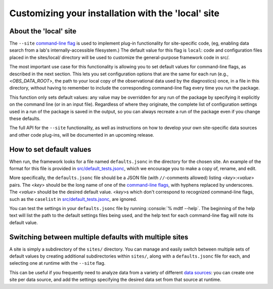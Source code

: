 Customizing your installation with the 'local' site
===================================================

About the 'local' site
----------------------

The ``--site`` `command-line flag <../sphinx/ref_cli.html>`__ is used to implement plug-in functionality for site-specific code, (eg, enabling data search from a lab's internally-accessible filesystem.) The default value for this flag is ``local``: code and configuration files placed in the sites/local/ directory will be used to customize the general-purpose framework code in src/.

The most important use case for this functionality is allowing you to set default values for command-line flags, as described in the next section. This lets you set configuration options that are the same for each run (e.g., <*OBS_DATA_ROOT*>, the path to your local copy of the observational data used by the diagnostics) once, in a file in this directory, without having to remember to include the corresponding command-line flag every time you run the package. 

This function only sets default values: any value may be overridden for any run of the package by specifying it explicitly on the command line (or in an input file). Regardless of where they originate, the complete list of configuration settings used in a run of the package is saved in the output, so you can always recreate a run of the package even if you change these defaults.

The full API for the ``--site`` functionality, as well as instructions on how to develop your own site-specific data sources and other code plug-ins, will be documented in an upcoming release.

How to set default values
-------------------------

When run, the framework looks for a file named ``defaults.jsonc`` in the directory for the chosen site. An example of the format for this file is provided in `src/default_tests.jsonc <https://github.com/NOAA-GFDL/MDTF-diagnostics/blob/main/src/default_tests.jsonc>`__, which we encourage you to make a copy of, rename, and edit.

More specifically, the ``defaults.jsonc`` file should be a JSON file (with ``//``-comments allowed) listing <*key*>:<*value*> pairs. The <*key*> should be the long name of one of the `command-line flags <../sphinx/ref_cli.html>`__, with hyphens replaced by underscores. The <*value*> should be the desired default value. <*key*>s which don't correspond to recognized command-line flags, such as the ``caselist`` in `src/default_tests.jsonc <https://github.com/NOAA-GFDL/MDTF-diagnostics/blob/main/src/default_tests.jsonc>`__, are ignored.

You can test the settings in your ``defaults.jsonc`` file by running :console:`% mdtf --help`. The beginning of the help text will list the path to the default settings files being used, and the help text for each command-line flag will note its default value.

Switching between multiple defaults with multiple sites
-------------------------------------------------------

A site is simply a subdirectory of the ``sites/`` directory. You can manage and easily switch between multiple sets of default values by creating additional subdirectories within ``sites/``, along with a ``defaults.jsonc`` file for each, and selecting one at runtime with the ``--site`` flag. 

This can be useful if you frequently need to analyze data from a variety of different `data sources <../sphinx/ref_data_sources.html>`__: you can create one site per data source, and add the settings specifying the desired data set from that source at runtime.
